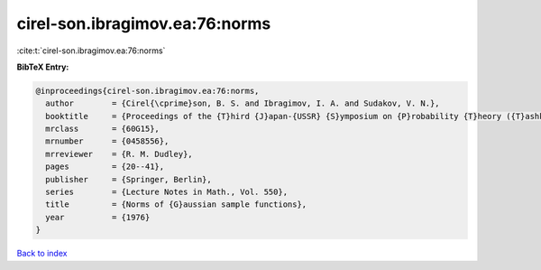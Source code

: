 cirel-son.ibragimov.ea:76:norms
===============================

:cite:t:`cirel-son.ibragimov.ea:76:norms`

**BibTeX Entry:**

.. code-block:: bibtex

   @inproceedings{cirel-son.ibragimov.ea:76:norms,
     author        = {Cirel{\cprime}son, B. S. and Ibragimov, I. A. and Sudakov, V. N.},
     booktitle     = {Proceedings of the {T}hird {J}apan-{USSR} {S}ymposium on {P}robability {T}heory ({T}ashkent, 1975)},
     mrclass       = {60G15},
     mrnumber      = {0458556},
     mrreviewer    = {R. M. Dudley},
     pages         = {20--41},
     publisher     = {Springer, Berlin},
     series        = {Lecture Notes in Math., Vol. 550},
     title         = {Norms of {G}aussian sample functions},
     year          = {1976}
   }

`Back to index <../By-Cite-Keys.html>`_
